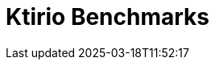 = Ktirio Benchmarks
:page-layout: toolboxes
:page-tags: catalog, catalog-index
:docdatetime: 2025-03-18T11:52:17

